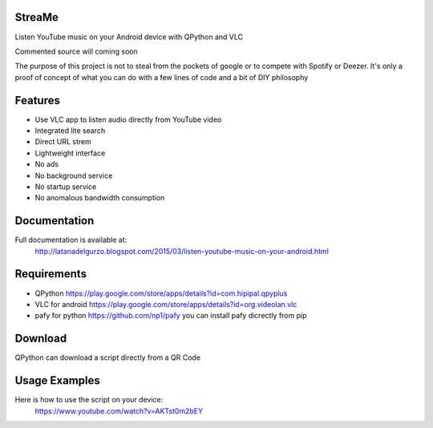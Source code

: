 StreaMe
-------

Listen YouTube music on your Android device with QPython and VLC

Commented source will coming soon

The purpose of this project is not to steal from the pockets of google or to compete with Spotify or Deezer.
It's only a proof of concept of what you can do with a few lines of code and a bit of DIY philosophy

Features
--------

- Use VLC app to listen audio directly from YouTube video
- Integrated lite search
- Direct URL strem
- Lightweight interface
- No ads
- No background service
- No startup service
- No anomalous bandwidth consumption

Documentation
-------------

Full documentation is available at:
 http://latanadelgurzo.blogspot.com/2015/03/listen-youtube-music-on-your-android.html
 
Requirements
------------

- QPython https://play.google.com/store/apps/details?id=com.hipipal.qpyplus
- VLC for android https://play.google.com/store/apps/details?id=org.videolan.vlc
- pafy for python https://github.com/np1/pafy
  you can install pafy dicrectly from pip 
.. image:: http://3.bp.blogspot.com/-zdGtEgozh2A/VPjdc9L1EfI/AAAAAAAABY8/bWO7Qbpm1bI/s1600/istr.png
    :target: http://3.bp.blogspot.com/-zdGtEgozh2A/VPjdc9L1EfI/AAAAAAAABY8/bWO7Qbpm1bI/s1600/istr.png

Download
--------

QPython can download a script directly from a QR Code

.. image:: https://raw.githubusercontent.com/Gurzo/streame/master/qr.jpg
    :target: https://rawgit.com/Gurzo/streame/master/streame.py

Usage Examples
--------------

Here is how to use the script on your device:
 https://www.youtube.com/watch?v=AKTst0m2bEY
